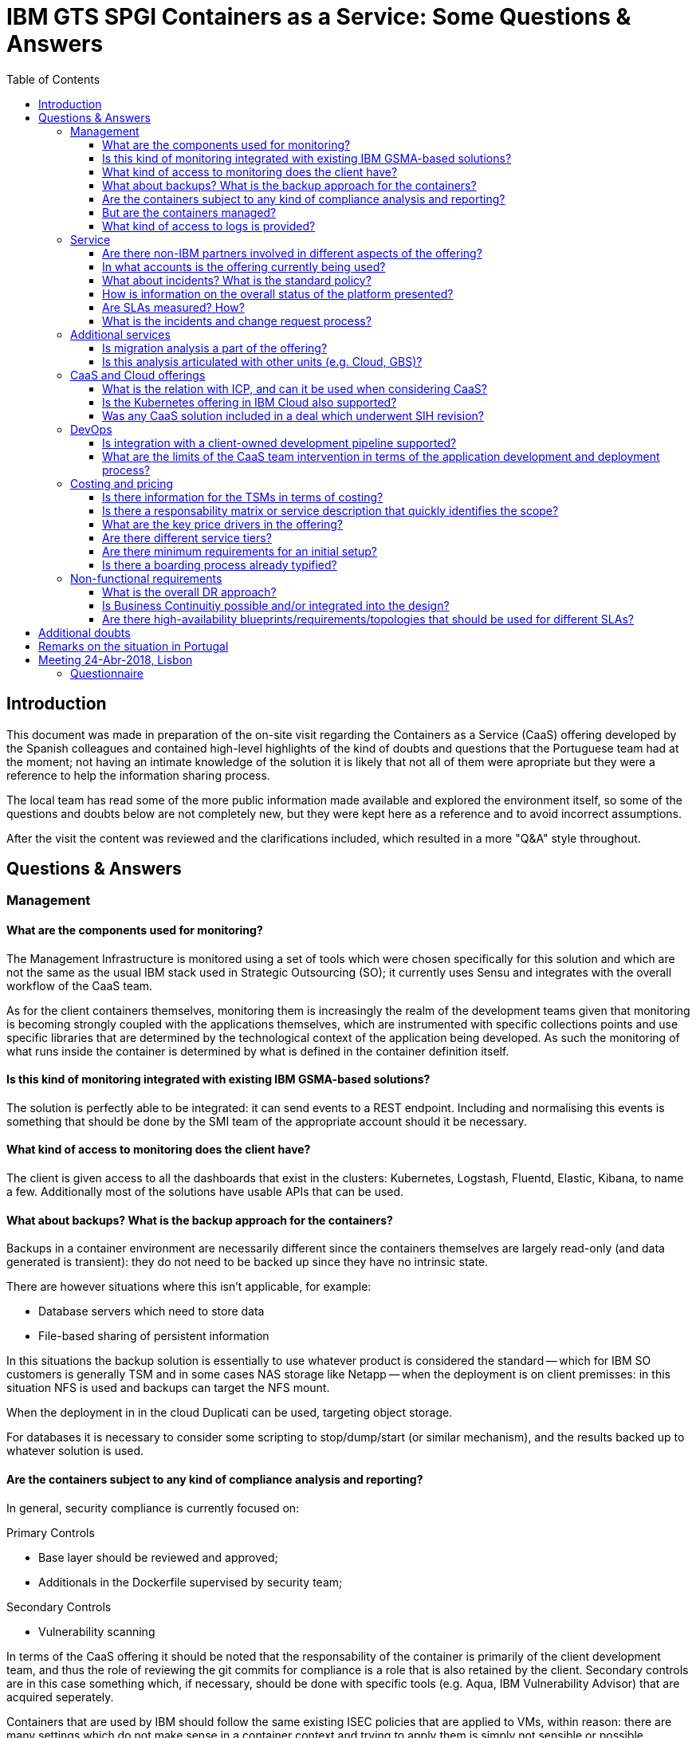 = IBM GTS SPGI Containers as a Service: Some Questions & Answers
:toc:
:toclevels: 4

== Introduction

This document was made in preparation of the on-site visit regarding
the Containers as a Service (CaaS) offering developed by the Spanish
colleagues and contained high-level highlights of the kind of doubts
and questions that the Portuguese team had at the moment; not having
an intimate knowledge of the solution it is likely that not all of
them were apropriate but they were a reference to help
the information sharing process.

The local team has read some of the more public information made
available and explored the environment itself, so some of the
questions and doubts below are not completely new, but they were kept
here as a reference and to avoid incorrect assumptions.

After the visit the content was reviewed and the clarifications
included, which resulted in a more "Q&A" style throughout.

== Questions & Answers

===  Management

====  What are the components used for monitoring?

The Management Infrastructure is monitored using a set of tools which
were chosen specifically for this solution and which are not the same
as the usual IBM stack used in Strategic Outsourcing (SO); it
currently uses Sensu and integrates with the overall workflow of the
CaaS team.

As for the client containers themselves, monitoring them is
increasingly the realm of the development teams given that monitoring
is becoming strongly coupled with the applications themselves, which
are instrumented with specific collections points and use specific
libraries that are determined by the technological context of the
application being developed. As such the monitoring of what runs
inside the container is determined by what is defined in the container
definition itself.

==== Is this kind of monitoring integrated with existing IBM GSMA-based solutions?

The solution is perfectly able to be integrated: it can send events to
a REST endpoint. Including and normalising this events is something
that should be done by the SMI team of the appropriate account should
it be necessary.

==== What kind of access to monitoring does the client have?

The client is given access to all the dashboards that exist in the
clusters: Kubernetes, Logstash, Fluentd, Elastic, Kibana, to name
a few. Additionally most of the solutions have usable APIs that can be
used.

==== What about backups? What is the backup approach for the containers?

Backups in a container environment are necessarily different since the
containers themselves are largely read-only (and data generated is
transient): they do not need to be backed up since they have no
intrinsic state.

There are however situations where this isn't applicable, for example:

* Database servers which need to store data
* File-based sharing of persistent information

In this situations the backup solution is essentially to use whatever
product is considered the standard -- which for IBM SO customers is
generally TSM and in some cases NAS storage like Netapp -- when the
deployment is on client premisses: in this situation NFS is used and
backups can target the NFS mount.

When the deployment in in the cloud Duplicati can be used, targeting
object storage.


For databases it is necessary to consider some scripting to
stop/dump/start (or similar mechanism), and the results backed up to
whatever solution is used. 

==== Are the containers subject to any kind of compliance analysis and reporting?

In general, security compliance is currently focused on:

.Primary Controls
- Base layer should be reviewed and approved;
- Additionals in the Dockerfile supervised by security team;

.Secondary Controls
- Vulnerability scanning


In terms of the CaaS offering it should be noted that the
responsability of the container is primarily of the client development
team, and thus the role of reviewing the +git+ commits for compliance
is a role that is also retained by the client. Secondary controls are
in this case something which, if necessary, should be done with
specific tools (e.g. Aqua, IBM Vulnerability Advisor) that are
acquired seperately.

Containers that are used by IBM should follow the same existing ISEC
policies that are applied to VMs, within reason: there are many
settings which do not make sense in a container context and trying to
apply them is simply not sensible or possible.

==== But are the containers managed?

Talking about management of containers is a complex topic because
managing containers is not the same as managing VMs: containers are
recreated and modified and transient modifications are lost, and do
not (as a rule) provide interactive access. As such the containers are
built from "recipes" which are the main focus of changes.

As such the standard offering doesn't include management of
containers; the Advanced Services offering does include management of
custumer application components in containers, something that could be
used in situations were IBM is already managing the servers (as is the
case in SO).

==== What kind of access to logs is provided?

The customer has access to all the output (+stderr+/+stdout+) of the
containers via his access to Elastic (where fluentd sends the output);
additionally application logs are covered by +filebeat+ and +logstash+
for integration into the client SIEM solution (or to Elastic).

Depending on the specific tools and processes used other approaches
are possible and this analysis is part of the value proposition of the
CaaS offering: <<logging>> shows one particular solution that allows
for the distribution of logging information to two different
aggregating platforms.


.An example of split logging
[[logging]]
[blockdiag]
....
blockdiag{
  plugin octicons;
  edge_layout=flowchart
  log [shape=note]
  l1 [label="logstash"]
  l2 [label="logstash"]
  l3 [label="logstash"]


log -> filebeat -> l1 -> redis

redis -> l2 -> SIEM
redis -> l3 -> Elastic


}
....


=== Service

==== Are there non-IBM partners involved in different aspects of the offering?

Not at the present, but there are certainly opportunities for it. Work
with GBS in terms of application modernisation is important since it
is generally what drives the push to containers and thus make CaaS
relevant. Additionally other companies have been partnering with IBM
at an IBM Cloud level -- New Relic, for example -- and could be useful
in this offering as well.


==== In what accounts is the offering currently being used?

The following are public references:

- Correos Express: more than 1400 daily users.
- Banco Sabadel: ~400 containers.

Additionaly the offering is also present in:

- Bankinter
- CaixaBank

==== What about incidents? What is the standard policy?

Emergency incidents have a 24x7 scope.

==== How is information on the overall status of the platform presented?

The client has acess to all the dashboards, which include Grafana for
displaying the aggregated data that is collected; work is under way to
also provide a simpler status page, based on Cachet, that conveys the
main status indicators directly.

==== Are SLAs measured? How?

Yes, they are. Executions blocks and central management availability
is measured and reports available via Sensu. Incident reply time is
measured via the client IPC tools.

==== What is the incidents and change request process?

The CaaS team uses dedicated tools to manage requests, and in general
terms should be considered as a third-party in terms of integration
with existing accounts: a swivel-chair approach is adopted and the
incidents that are opened in the customer IPC tool are duplicated in
the CaaS tools. This allows the CaaS team to use Agile methods in
terms of tracking and resolution and avoids focusing on integrating
with a multitude of IPC tools and processes which would require a lot
of work and fall outside the scope of the CaaS team value proposition.

=== Additional services

==== Is migration analysis a part of the offering?

There is an assessment ability that can focus on that and which is
currently made on a per-project basis -- but plans are under way to
package it as a service with a more standard billing.

==== Is this analysis articulated with other units (e.g. Cloud, GBS)?

The CaaS team has the know-how to tackle it by itself and as done so
in several projects, but there is no obstacle in working with other
units. As mentioned GBS has an important role in application
modernisation.

=== CaaS and Cloud offerings

==== What is the relation with ICP, and can it be used when considering CaaS?

IBM Cloud Private is one of the solutions that CaaS can use when
considering a private deployment; whenever there is value in
presenting ICP as the container platform in a customer (due to some of
the differentiators it has) CaaS can be presented as the managed
services part of the global value proposition, adding management and
workflow integration to what would be otherwise be left to be done by
the client or the IBM delivery teams.


==== Is the Kubernetes offering in IBM Cloud also supported?

Yes: in fact the IBM Cloud Container Service (ICCS) is the preferred
container service for public deployments.

==== Was any CaaS solution included in a deal which underwent SIH revision?

Yes, it's an ongoing process. We are aware that the current guidelines
around the usage of ICP with IMI services can appear as a limitation
to the adoption of CaaS but we're working with the European
organisation at several levels and the CaaS offering is positioning
itself to be offered as a standard offering. That said it is perfectly
possible to use CaaS today since the scope of requirements make it
something that is not identical to what the ICP+IMI solution offers.

=== DevOps

==== Is integration with a client-owned development pipeline supported?

Not only supported, that integration is an absolutely critical aspect
of the CaaS offering and a key differentiator. The CaaS team has
experience in integrating existing DevOps workflows and also in
proposing them when the maturity level is lower.

The CaaS offering also includes standartised deployment pipelines and
a streamlined approach to common doubts and problems that arise when
trying to integrate existing workflows, providing clear guidance based
on its experience.

==== What are the limits of the CaaS team intervention in terms of the application development and deployment process?

While the CaaS team does not do applicational development we naturally
participate in the DevOps workflow and works with the client to build,
deploy and manage the applications that run on the CaaS platform. 

=== Costing and pricing

==== Is there information for the TSMs in terms of costing?

Yes: there is an SDM model which is fully documented.

==== Is there a responsability matrix or service description that quickly identifies the scope?

Yes: we have prepared documentation that includes Statement of Work
and other information that can be used as annexes in existing
contracts.

==== What are the key price drivers in the offering?

The main platform baselines are:

* CaaS customer tenant
* Execution blocks

The execution blocks can additionally be extended in terms of RAM
blocks.

The management services depend on the service tiers.

==== Are there different service tiers?

Yes:

* *Basic*: the base offering, includes the Execution Blocks and the
  Management Services.
* *Advanced*: adds additional management for application components
  deployed by costumers in the containers.
* *Integrated basic*: As above, but the scope is wider in that it CaaS
  responds to requests and incidents that affect application
  components running as containers.
* *Integrated advanced*: As above, but with the additional scope.


The difference between Basic and Advanced is in terms of the
additional management of the applications running inside the
containers, whereas the difference between Integrated and
non-Integrated is the integration with customer IPC tools and
procedures.

==== Are there minimum requirements for an initial setup?

The solution has very modest minimum requirements: two network ranges
plus:

- _If Public_: an independent account (for security reasons).
- _If Private_: the minimum components necessary for the Execution
  Block (hardware, firewall, etc).

==== Is there a boarding process already typified?

More than a boarding process, the CaaS offering includes an end-to-end
solution that starts with a workshop, includes a (paid) PoC and a
process to get the client up and running (and _using_ the platform).

=== Non-functional requirements
==== What is the overall DR approach?

The solution doesn't impose a DR approach and in general such
approaches are determined by the application itself; that said CaaS is
based on a modular architecture designed with a _share nothing_
principle and this makes it possible to add a different clusters in
different sites.

==== Is Business Continuitiy possible and/or integrated into the design?

Yes, depending on application design and the ability to leverage
different datacentres. This is essentially defined by the application
development team but the CaaS team has the necessary knowledge to
advice in general terms.

==== Are there high-availability blueprints/requirements/topologies that should be used for different SLAs?

Aligned with applications and their best practices. We can offer to
help in designing the application, case by case - we participate in
that process as a consequence of our DevOps alignment and Agile
methodology.

== Additional doubts

The following are doubts which arised when preparing this document and
after some additional reflection:

. Is there some additional information around the vaulting/tokens
solution that was mentioned?

It's used to avoid having credentials spread around and above all to
keep separation and the administrators will not have access to the
security tokes but it would be done by robots.

. The overall "release management" workflow was debated but we have
forgotten some of the information; is there a document which shows the
different steps, validation points, responsibles, etc, that a
deployment takes from being developed to being finally deployed in
Production?

One layer of revision to promote to the QA env and the CaaS team
participates here. Before being put into production it would be
reviewed by the CaaS architect. Also related to the ongoing
activities: test, promote to DEV (which for the DevOps engineer is the
PRD), the DevOps engineer promotes from QA to PROD.

Different repositories in each: QA and PROD have independente git
server, and import is done at each step.

TESTING; DEV; QA; PROD;
Two stages of revisions:DEV->QA; QA->PROD

. It was mentioned that a new Resource Unit was being thought about to
cover DB/MW: is this what is referred as Advanced Services or is it
something different?

Simple/Medium/Complex, starting point is FWB. Which activities are
being done for each and what specialised activities are available. In
scope for when they want us to manage it entirely.

Activities as Primary COntrols, patching, logs, updates,
configuring, etc. Also more specific ones like managing data objects.

Exception: some systems do not fit here, like an LDAP, in which you
have a lot of requests and the amount of effort would not cover this.

Currently the Advanced Services would be replaced by this in two
layers:

- Premium: IBM adds some support, thin for applications supported by
  applications
- S/M/C: Then the additional ones which would manage.


. In general are those Advanced Services similar to what would be
using the Basic ones and adding SO services to the containers (to the
extent it is applicable)? The description of containers being
"unmanaged" (which we used for debating security, for example) seems
to run counter to the scope of services in thre Advanced Services
which would seem to include "management" of what is inside the
containers, thus triggering the compliance responsibility.

See above: it would bring compliance, backup and monitoring into our
scope, absolutely. user and access management is a given, but when
building an Apache or MySQL we will need to follow the ISEC, hardened.

During the build we will need to take care of the level of patching
being defined (check for the latest), also SSL certificates.

Secondary controls: HC does not make sense _except_ is someone enter
via SSH. If there is an image problem then rebuild it - always built
on the latest, so not applicable as well.

But this would mean beinf aware of what is the status of all the
containers, something that current apporaches like cirats would not
work with.

We should add additional software like aquasec (or new vector,etc) to
check, this is the most complete option.


It's all a mattrer of risk analysis, and this is being done with the
Compliance Leader (Spain).

. Single login

New versions will have dedicated tools, mostly to improve concurrency
but also will avoid security exposure.

. The issues around security are the ones in which we have more
doubts/opinions.
 - Some are around the need to somehow go a bit deeper in terms of
mapping currently provided compliance checking by IBM to containers.
 - Others are related to the mutability vs. imutability and what this
   means in terms of impacts and security risks.


. Have you considered using all the framework that was developed to
provide a non-container based option (as an add-on, not a replacement)
that would essentially build VMs for those cases where containers are
not feasible? I'm thinking of the advantages of leveraging all the
existing experience in integrating with CD/CI, the Execution Blocks,
etc, but instead of containers trigger the deployment of a VM. This is
obviously more complex than this but the idea came to mind.

This was analysed and is being worked on.

== Remarks on the situation in Portugal

We have been exploring in different clients ways to improve the
agility of delivery, reduce the time to deploy new infrastructure in
reply to RFSs and align with new approaches (and skill sets) based on
DevOps and Agile. We have experimented with different solutions and


* We use Github and Travis for workflow management and solution
  design, including the production of architectural documentation;
* We use Zenhub for project management in terms of Solution Design and project;
* We have made some PoCs around using a Continuous Deployment pipeline
  to automatically deploy virtualised resources or public cloud
  resources.

In terms of customers, the following are some of the largest in
Portugal:

* *Millenium BCP*: strong Microsoft culture, reflected in the
  application and system choice. Currently exploring Azure and IBM is
  involved in a project to manage workloads in that platform. A ICP
  PoC is being proposed and deployed.
* *Caixa Geral de Depósitos*: currently being renegotiated, current
  scope is Unix but proposal includes adding distributed (including
  Linux and Windows).
* *Banco BPI*: strong Agile culture, we had a PoC (_Project Janus_)
  around Infrastructure-as-Code and deployment of VMs using Packer,
  Terraform and others. Recently acquired by Caixabank and the
  architectural governance is thus with ITnow. Large Linux based, but
  it's Oracle Linux.
* *Novo Banco*: a PoC of IPC is underway since there was a real
  opportunity, via an RFS, to deploy an application that was
  containerised. Large Linux base.


<<<

== Meeting 24-Abr-2018, Lisbon


. Questions around the value propositions
. What information should we gather to help you in identifying
arguments to convince the client to make a PoC.
. Where is the Management platform located (in which IBM Cloud
centre)?
. ROM of cost/price?

===  Questionnaire
- Are there initiatives around containers in the client? If so, which?
- Have the customer talked about any of the mentioned topics?
- What is the applicational landscape in terms of major technologies?
- Are they open source adopters/advocates?
- How is the current ALM process perceived?
- Is unit testing (or other kinds of integrated applicational-level
  testing) currently used?
- How is the overall deployment process viewed? Specifically are there
  any concerns around the total time it takes when including all IBM
  requirements (APARs, etc)?
- Do you know if in terms of development they have adopted DevOps
  and/or Agile practices?
- Is application modernisation in the roadmap?
- Is their application development done in-house?
- Is there any existing or planned application that would be a good
  candidate for transformation?
- Is there a concern around credentials and/or the adoption of
  vaulting solutions?
